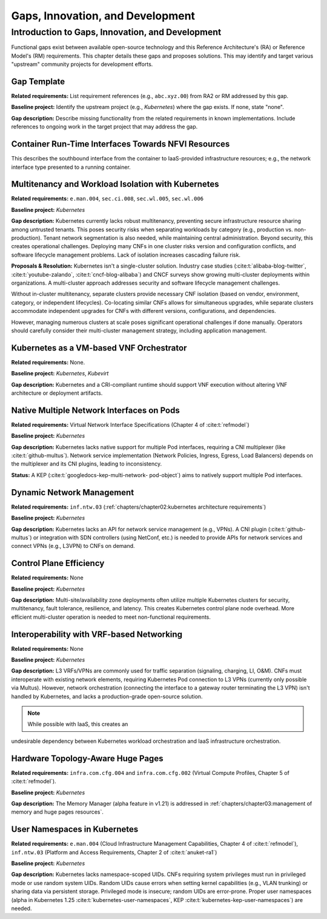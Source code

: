 Gaps, Innovation, and Development
=================================

Introduction to Gaps, Innovation, and Development
-------------------------------------------------

Functional gaps exist between available open-source 
technology and this Reference Architecture's (RA) or 
Reference Model's (RM) requirements. This chapter 
details these gaps and proposes solutions.  This may 
identify and target various "upstream" community 
projects for development efforts.

Gap Template
~~~~~~~~~~~~

**Related requirements:** List requirement references 
(e.g., ``abc.xyz.00``) from RA2 or RM addressed by this 
gap.

**Baseline project:**  Identify the upstream project 
(e.g., *Kubernetes*) where the gap exists. If none, state 
"none".

**Gap description:** Describe missing functionality from 
the related requirements in known implementations. Include 
references to ongoing work in the target project that may 
address the gap.


Container Run-Time Interfaces Towards NFVI Resources
~~~~~~~~~~~~~~~~~~~~~~~~~~~~~~~~~~~~~~~~~~~~~~~~~~~~

This describes the southbound interface from the container 
to IaaS-provided infrastructure resources; e.g., the 
network interface type presented to a running container.


Multitenancy and Workload Isolation with Kubernetes
~~~~~~~~~~~~~~~~~~~~~~~~~~~~~~~~~~~~~~~~~~~~~~~~~~~~

**Related requirements:** ``e.man.004``, ``sec.ci.008``, 
``sec.wl.005``, ``sec.wl.006``

**Baseline project:** *Kubernetes*

**Gap description:** Kubernetes currently lacks robust 
multitenancy, preventing secure infrastructure resource 
sharing among untrusted tenants. This poses security risks 
when separating workloads by category (e.g., production 
vs. non-production).  Tenant network segmentation is also 
needed, while maintaining central administration.  Beyond 
security, this creates operational challenges. Deploying 
many CNFs in one cluster risks version and configuration 
conflicts, and software lifecycle management problems. 
Lack of isolation increases cascading failure risk.

**Proposals & Resolution:** Kubernetes isn't a 
single-cluster solution.  Industry case studies 
(:cite:t:`alibaba-blog-twitter`, :cite:t:`youtube-zalando`, 
:cite:t:`cncf-blog-alibaba`) and CNCF surveys show 
growing multi-cluster deployments within organizations. A 
multi-cluster approach addresses security and software 
lifecycle management challenges.

Without in-cluster multitenancy, separate clusters provide 
necessary CNF isolation (based on vendor, environment, 
category, or independent lifecycles).  Co-locating similar 
CNFs allows for simultaneous upgrades, while separate 
clusters accommodate independent upgrades for CNFs with 
different versions, configurations, and dependencies.

However, managing numerous clusters at scale poses 
significant operational challenges if done manually.  
Operators should carefully consider their multi-cluster 
management strategy, including application management.


Kubernetes as a VM-based VNF Orchestrator
~~~~~~~~~~~~~~~~~~~~~~~~~~~~~~~~~~~~~~~~~

**Related requirements:** None.

**Baseline project:** *Kubernetes*, *Kubevirt*

**Gap description:** Kubernetes and a CRI-compliant 
runtime should support VNF execution without altering VNF 
architecture or deployment artifacts.


Native Multiple Network Interfaces on Pods
~~~~~~~~~~~~~~~~~~~~~~~~~~~~~~~~~~~~~~~~~~

**Related requirements:** Virtual Network Interface 
Specifications (Chapter 4 of :cite:t:`refmodel`)

**Baseline project:** *Kubernetes*

**Gap description:** Kubernetes lacks native support for 
multiple Pod interfaces, requiring a CNI multiplexer (like 
:cite:t:`github-multus`).  Network service implementation 
(Network Policies, Ingress, Egress, Load Balancers) depends 
on the multiplexer and its CNI plugins, leading to 
inconsistency.

**Status:** A KEP (:cite:t:`googledocs-kep-multi-network-
pod-object`) aims to natively support multiple Pod 
interfaces.


Dynamic Network Management
~~~~~~~~~~~~~~~~~~~~~~~~~~

**Related requirements:** ``inf.ntw.03`` 
(:ref:`chapters/chapter02:kubernetes architecture 
requirements`)

**Baseline project:** *Kubernetes*

**Gap description:** Kubernetes lacks an API for network 
service management (e.g., VPNs).  A CNI plugin 
(:cite:t:`github-multus`) or integration with SDN 
controllers (using NetConf, etc.) is needed to provide 
APIs for network services and connect VPNs (e.g., L3VPN) 
to CNFs on demand.


Control Plane Efficiency
~~~~~~~~~~~~~~~~~~~~~~~~

**Related requirements:** None

**Baseline project:** *Kubernetes*

**Gap description:**  Multi-site/availability zone 
deployments often utilize multiple Kubernetes clusters for 
security, multitenancy, fault tolerance, resilience, and 
latency. This creates Kubernetes control plane node 
overhead.  More efficient multi-cluster operation is 
needed to meet non-functional requirements.


Interoperability with VRF-based Networking
~~~~~~~~~~~~~~~~~~~~~~~~~~~~~~~~~~~~~~~~~~

**Related requirements:** None

**Baseline project:** *Kubernetes*

**Gap description:**  L3 VRFs/VPNs are commonly used for 
traffic separation (signaling, charging, LI, O&M).  CNFs 
must interoperate with existing network elements, 
requiring Kubernetes Pod connection to L3 VPNs (currently 
only possible via Multus).  However, network orchestration 
(connecting the interface to a gateway router terminating 
the L3 VPN) isn't handled by Kubernetes, and lacks a 
production-grade open-source solution.

.. note:: While possible with IaaS, this creates an 
undesirable dependency between Kubernetes workload 
orchestration and IaaS infrastructure orchestration.


Hardware Topology-Aware Huge Pages
~~~~~~~~~~~~~~~~~~~~~~~~~~~~~~~~~~

**Related requirements:** ``infra.com.cfg.004`` and 
``infra.com.cfg.002`` (Virtual Compute Profiles, Chapter 5
of :cite:t:`refmodel`).

**Baseline project:** *Kubernetes*

**Gap description:** The Memory Manager (alpha feature in 
v1.21) is addressed in 
:ref:`chapters/chapter03:management of memory and huge 
pages resources`.


User Namespaces in Kubernetes
~~~~~~~~~~~~~~~~~~~~~~~~~~~~~

**Related requirements:** ``e.man.004`` (Cloud 
Infrastructure Management Capabilities, Chapter 4 of 
:cite:t:`refmodel`), ``inf.ntw.03`` (Platform and Access 
Requirements, Chapter 2 of :cite:t:`anuket-ra1`)

**Baseline project:** *Kubernetes*

**Gap description:** Kubernetes lacks namespace-scoped UIDs. 
CNFs requiring system privileges must run in privileged 
mode or use random system UIDs. Random UIDs cause errors 
when setting kernel capabilities (e.g., VLAN trunking) or 
sharing data via persistent storage.  Privileged mode is 
insecure; random UIDs are error-prone.  Proper user 
namespaces (alpha in Kubernetes 1.25 
:cite:t:`kubernetes-user-namespaces`, KEP 
:cite:t:`kubernetes-kep-user-namespaces`) are needed.
